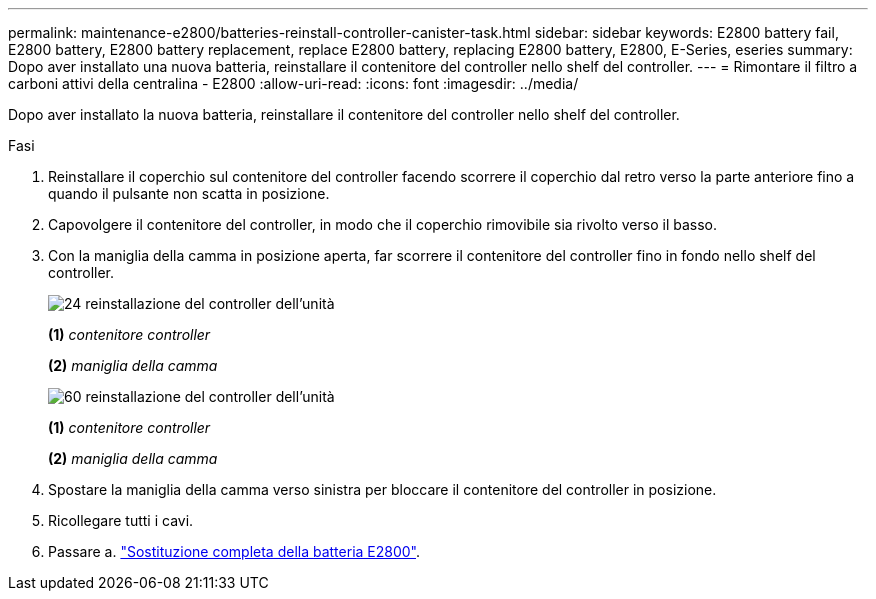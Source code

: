 ---
permalink: maintenance-e2800/batteries-reinstall-controller-canister-task.html 
sidebar: sidebar 
keywords: E2800 battery fail, E2800 battery, E2800 battery replacement, replace E2800 battery, replacing E2800 battery, E2800, E-Series, eseries 
summary: Dopo aver installato una nuova batteria, reinstallare il contenitore del controller nello shelf del controller. 
---
= Rimontare il filtro a carboni attivi della centralina - E2800
:allow-uri-read: 
:icons: font
:imagesdir: ../media/


[role="lead"]
Dopo aver installato la nuova batteria, reinstallare il contenitore del controller nello shelf del controller.

.Fasi
. Reinstallare il coperchio sul contenitore del controller facendo scorrere il coperchio dal retro verso la parte anteriore fino a quando il pulsante non scatta in posizione.
. Capovolgere il contenitore del controller, in modo che il coperchio rimovibile sia rivolto verso il basso.
. Con la maniglia della camma in posizione aperta, far scorrere il contenitore del controller fino in fondo nello shelf del controller.
+
image::../media/28_dwg_e2824_remove_controller_canister_maint-e2800.gif[24 reinstallazione del controller dell'unità]

+
*(1)* _contenitore controller_

+
*(2)* _maniglia della camma_

+
image::../media/28_dwg_e2860_add_controller_canister_maint-e2800.gif[60 reinstallazione del controller dell'unità]

+
*(1)* _contenitore controller_

+
*(2)* _maniglia della camma_

. Spostare la maniglia della camma verso sinistra per bloccare il contenitore del controller in posizione.
. Ricollegare tutti i cavi.
. Passare a. link:batteries-complete-replacement-task.html["Sostituzione completa della batteria E2800"].

